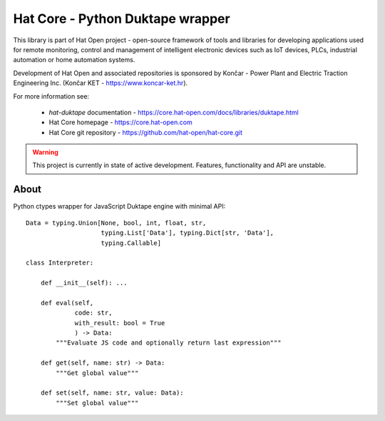 Hat Core - Python Duktape wrapper
=================================

This library is part of Hat Open project - open-source framework of tools and
libraries for developing applications used for remote monitoring, control and
management of intelligent electronic devices such as IoT devices, PLCs,
industrial automation or home automation systems.

Development of Hat Open and associated repositories is sponsored by
Končar - Power Plant and Electric Traction Engineering Inc.
(Končar KET - `<https://www.koncar-ket.hr>`_).

For more information see:

    * `hat-duktape` documentation - `<https://core.hat-open.com/docs/libraries/duktape.html>`_
    * Hat Core homepage - `<https://core.hat-open.com>`_
    * Hat Core git repository - `<https://github.com/hat-open/hat-core.git>`_

.. warning::

    This project is currently in state of active development. Features,
    functionality and API are unstable.


About
-----

Python ctypes wrapper for JavaScript Duktape engine with minimal API::

    Data = typing.Union[None, bool, int, float, str,
                        typing.List['Data'], typing.Dict[str, 'Data'],
                        typing.Callable]

    class Interpreter:

        def __init__(self): ...

        def eval(self,
                 code: str,
                 with_result: bool = True
                 ) -> Data:
            """Evaluate JS code and optionally return last expression"""

        def get(self, name: str) -> Data:
            """Get global value"""

        def set(self, name: str, value: Data):
            """Set global value"""
